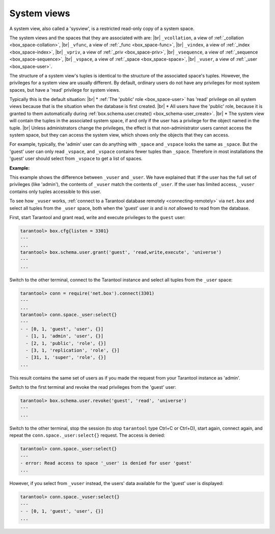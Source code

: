 .. _box_space-sysviews:
    
===============================================================================
System views
===============================================================================


A system view, also called a 'sysview', is a restricted read-only copy of a system space.

The system views and the spaces that they are associated with are: |br|
``_vcollation``, a view of :ref:`_collation <box_space-collation>`, |br|
``_vfunc``, a view of :ref:`_func <box_space-func>`, |br|
``_vindex``, a view of :ref:`_index <box_space-index>`, |br|
``_vpriv``, a view of :ref:`_priv <box_space-priv>`, |br|
``_vsequence``, a view of :ref:`_sequence <box_space-sequence>`, |br|
``_vspace``, a view of :ref:`_space <box_space-space>`, |br|
``_vuser``, a view of :ref:`_user <box_space-user>`.

The structure of a system view's tuples is identical to the
structure of the associated space's tuples. However, the privileges for a
system view are usually different. By default, ordinary users do not have
any privileges for most system spaces, but have a 'read' privilege for system views.

Typically this is the default situation: |br|
* :ref:`The 'public' role <box_space-user>` has 'read' privilege on all system views
because that is the situation when the database is first created. |br|
* All users have the 'public' role, because it is granted
to them automatically during :ref:`box.schema.user.create() <box_schema-user_create>`. |br|
* The system view will contain the tuples in the associated system space,
if and only if the user has a privilege for the object named in the tuple. |br|
Unless administrators change the privileges, the effect is that non-administrator
users cannot access the system space, but they can access the system view, which shows
only the objects that they can access.

For example, typically, the 'admin' user can do anything with ``_space`` and ``_vspace``
looks the same as ``_space``. But the 'guest' user can only read ``_vspace``, and
``_vspace`` contains fewer tuples than ``_space``. Therefore in most installations
the 'guest' user should select from ``_vspace`` to get a list of spaces.

**Example:**
    
This example shows the difference between ``_vuser`` and ``_user``.
We have explained that:    
If the user has the full set of privileges (like 'admin'), the contents
of ``_vuser`` match the contents of ``_user``. If the user has limited
access, ``_vuser`` contains only tuples accessible to this user.

To see how ``_vuser`` works,
:ref:`connect to a Tarantool database remotely <connecting-remotely>`
via ``net.box`` and select all tuples from the ``_user``
space, both when the 'guest' user *is* and *is not* allowed to read from the
database.

First, start Tarantool and grant read, write and execute
privileges to the ``guest`` user:

.. code-block:: tarantoolsession

    tarantool> box.cfg{listen = 3301}
    ---
    ...
    tarantool> box.schema.user.grant('guest', 'read,write,execute', 'universe')
    ---
    ...

Switch to the other terminal, connect to the Tarantool instance and select all
tuples from the ``_user`` space:

.. code-block:: tarantoolsession

    tarantool> conn = require('net.box').connect(3301)
    ---
    ...
    tarantool> conn.space._user:select{}
    ---
    - - [0, 1, 'guest', 'user', {}]
      - [1, 1, 'admin', 'user', {}]
      - [2, 1, 'public', 'role', {}]
      - [3, 1, 'replication', 'role', {}]
      - [31, 1, 'super', 'role', {}]
    ...

This result contains the same set of users as if you made the request from your
Tarantool instance as 'admin'.

Switch to the first terminal and revoke the read privileges from the 'guest' user:

.. code-block:: tarantoolsession

    tarantool> box.schema.user.revoke('guest', 'read', 'universe')
    ---
    ...

Switch to the other terminal, stop the session (to stop ``tarantool`` type Ctrl+C
or Ctrl+D), start again, connect again, and repeat the
``conn.space._user:select{}`` request. The access is denied:

.. code-block:: tarantoolsession

    tarantool> conn.space._user:select{}
    ---
    - error: Read access to space '_user' is denied for user 'guest'
    ...

However, if you select from ``_vuser`` instead, the users' data available for the
'guest' user is displayed:

.. code-block:: tarantoolsession

    tarantool> conn.space._vuser:select{}
    ---
    - - [0, 1, 'guest', 'user', {}]
    ...
